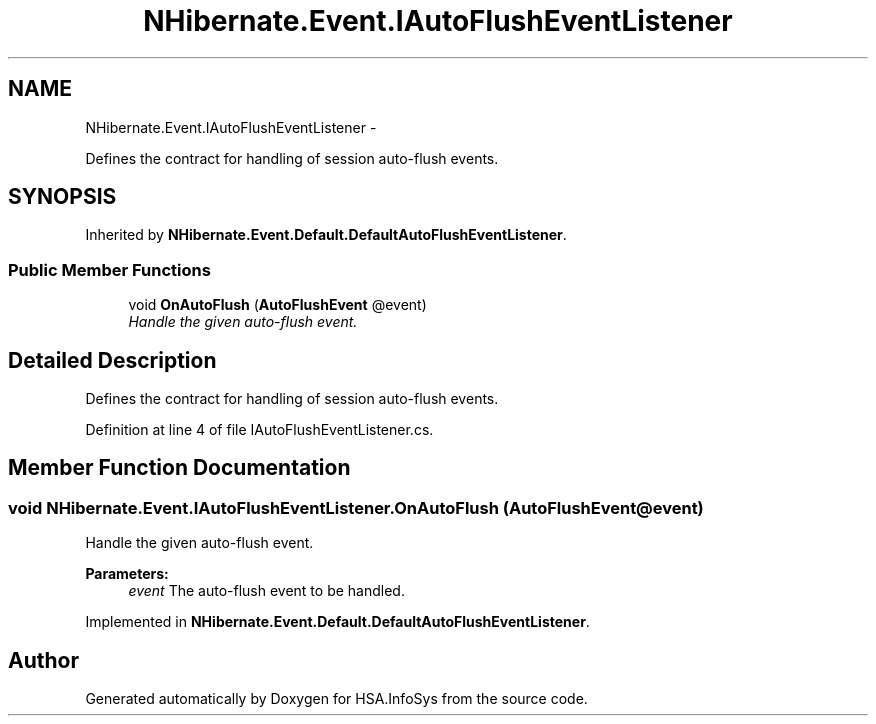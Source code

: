 .TH "NHibernate.Event.IAutoFlushEventListener" 3 "Fri Jul 5 2013" "Version 1.0" "HSA.InfoSys" \" -*- nroff -*-
.ad l
.nh
.SH NAME
NHibernate.Event.IAutoFlushEventListener \- 
.PP
Defines the contract for handling of session auto-flush events\&.  

.SH SYNOPSIS
.br
.PP
.PP
Inherited by \fBNHibernate\&.Event\&.Default\&.DefaultAutoFlushEventListener\fP\&.
.SS "Public Member Functions"

.in +1c
.ti -1c
.RI "void \fBOnAutoFlush\fP (\fBAutoFlushEvent\fP @event)"
.br
.RI "\fIHandle the given auto-flush event\&. \fP"
.in -1c
.SH "Detailed Description"
.PP 
Defines the contract for handling of session auto-flush events\&. 


.PP
Definition at line 4 of file IAutoFlushEventListener\&.cs\&.
.SH "Member Function Documentation"
.PP 
.SS "void NHibernate\&.Event\&.IAutoFlushEventListener\&.OnAutoFlush (\fBAutoFlushEvent\fP @event)"

.PP
Handle the given auto-flush event\&. 
.PP
\fBParameters:\fP
.RS 4
\fIevent\fP The auto-flush event to be handled\&.
.RE
.PP

.PP
Implemented in \fBNHibernate\&.Event\&.Default\&.DefaultAutoFlushEventListener\fP\&.

.SH "Author"
.PP 
Generated automatically by Doxygen for HSA\&.InfoSys from the source code\&.
